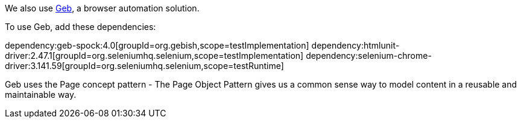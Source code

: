We also use https://gebish.org[Geb], a browser automation solution.

To use Geb, add these dependencies:

:dependencies:

dependency:geb-spock:4.0[groupId=org.gebish,scope=testImplementation]
dependency:htmlunit-driver:2.47.1[groupId=org.seleniumhq.selenium,scope=testImplementation]
dependency:selenium-chrome-driver:3.141.59[groupId=org.seleniumhq.selenium,scope=testRuntime]

:dependencies:

Geb uses the Page concept pattern - The Page Object Pattern gives us a common sense way to model content in a reusable and maintainable way.
